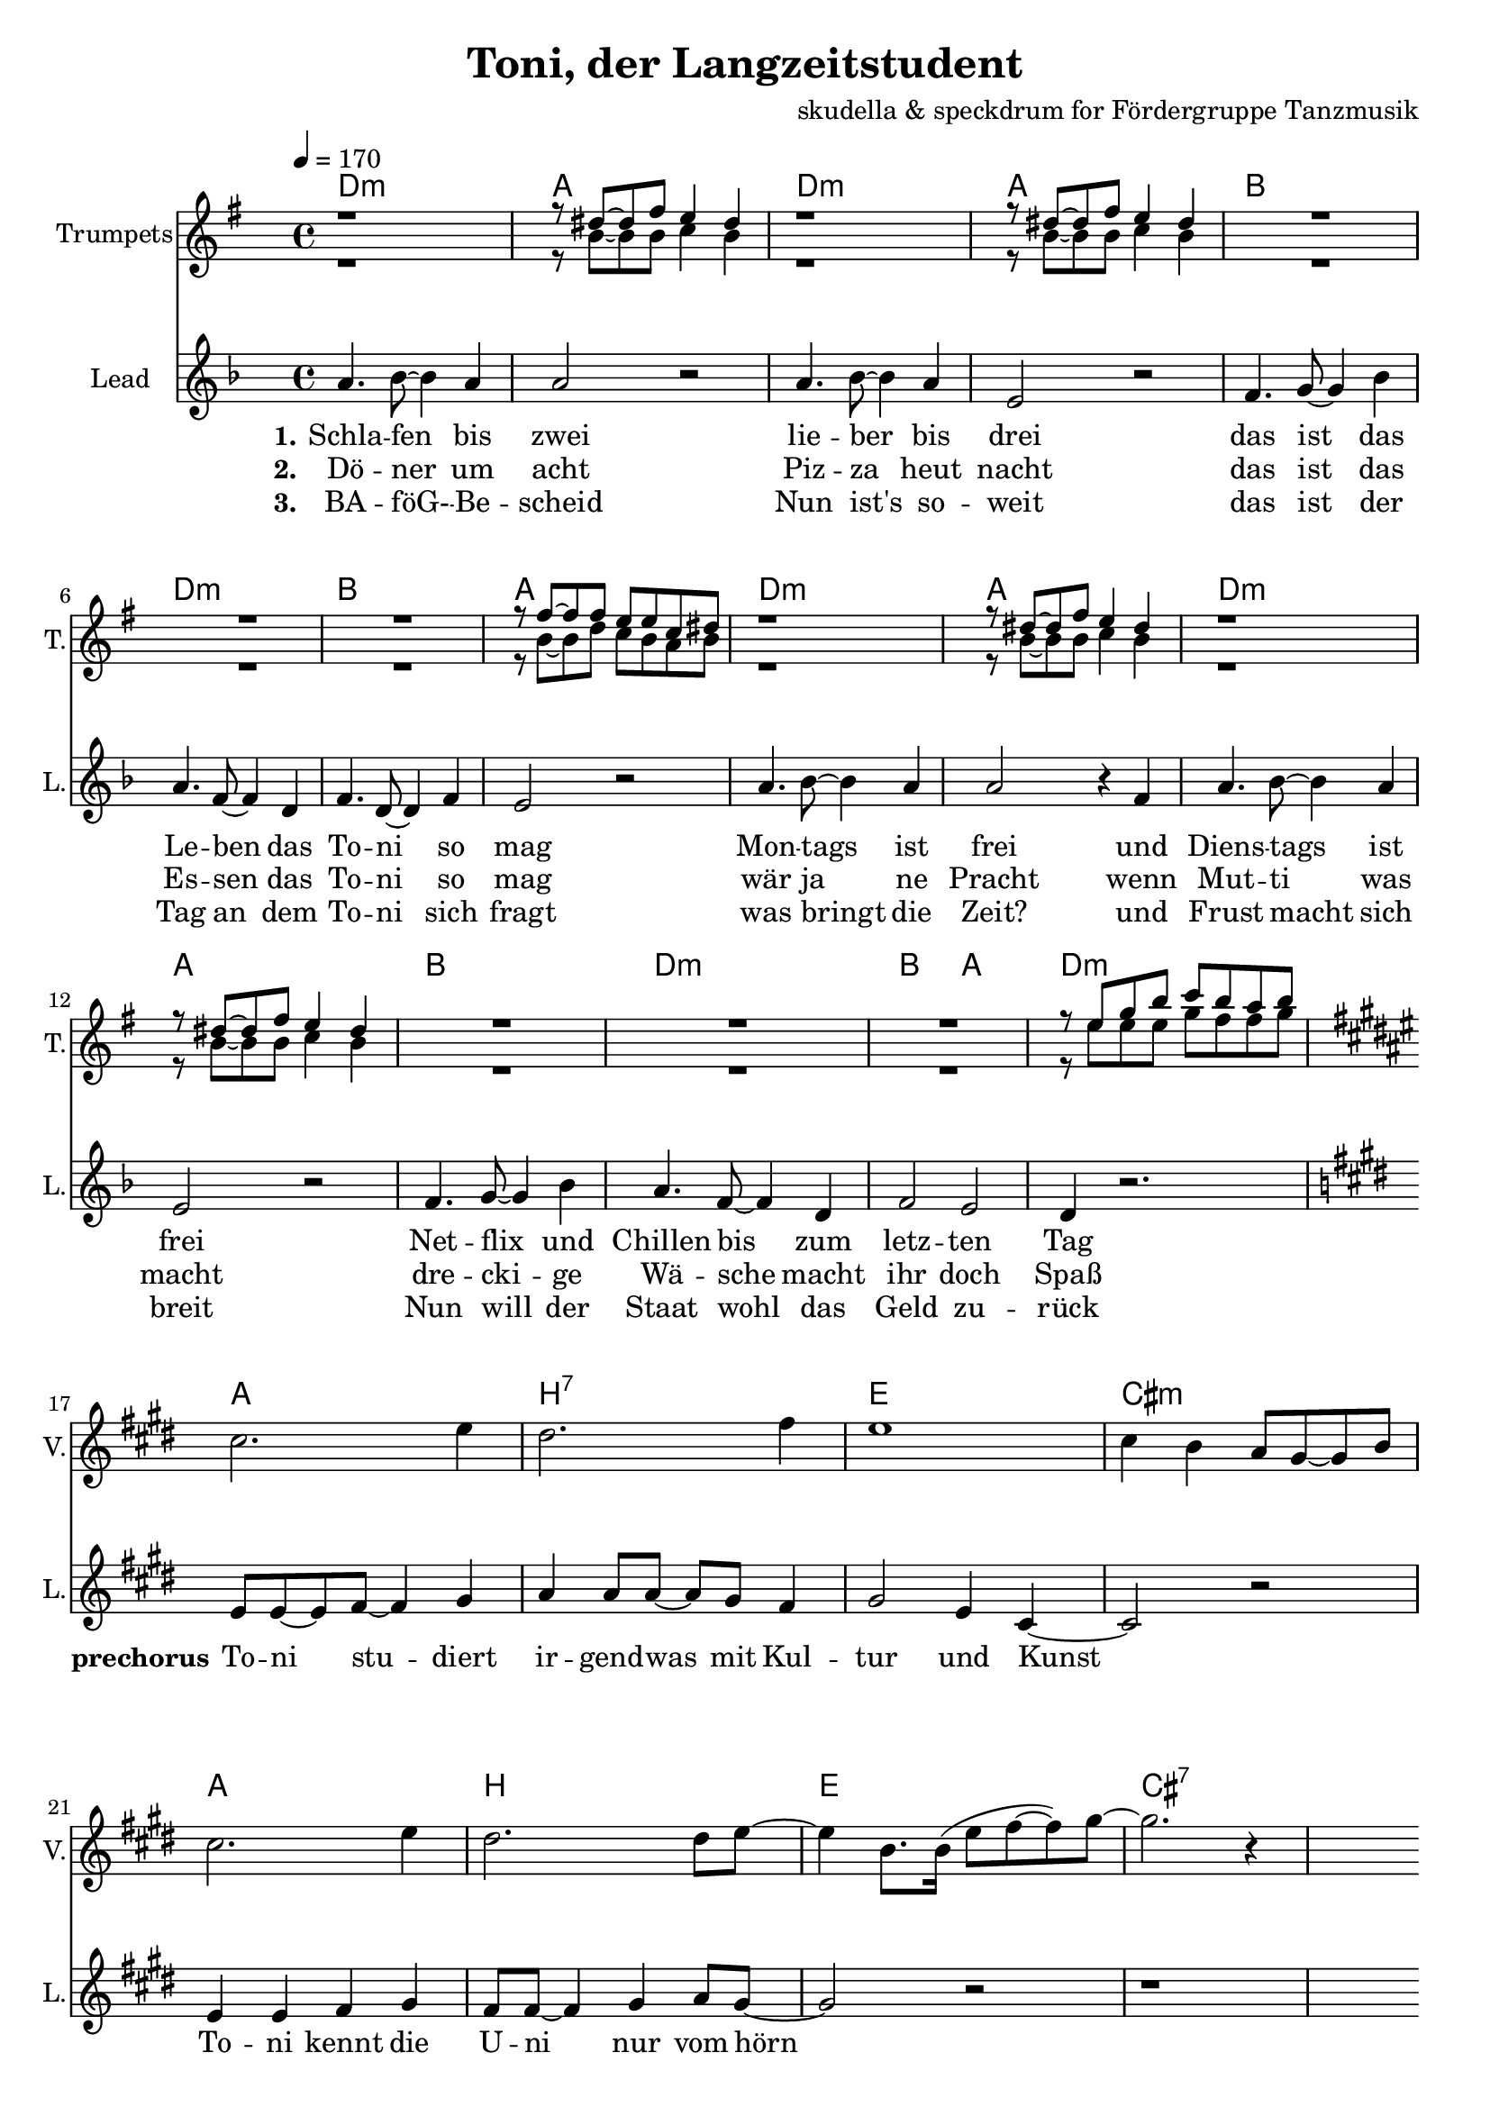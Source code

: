 \version "2.16.2"

\header {
  title = "Toni, der Langzeitstudent"
  composer = "skudella & speckdrum for Fördergruppe Tanzmusik"

}

global = {
  \key bes \minor
  \time 4/4
  \tempo 4 = 170
}

harmonies = \chordmode {
  \germanChords
 bes1:m f1 bes1:m f1
 ges1 bes1:m ges1 f1
 bes1:m f1 bes1:m f1
 ges1 bes1:m ges2 f2 bes1:m
 
 f1 g1:7 c1 a1:m
 f1 g1 c1 a1:7 
 
 d1:m g1 a1:m f1
 d1:m g1 c1 c1
 d1:m g1 c1 a1:m
 d1:m g1 bes1 bes1
 a1:7 a1:7
 
es1 es1 c1:7 c1:7
es1 es1 c1:7 c1:7
f1:m f1:m e1 e1
f1:m f1:m f1 f1
 

}

violinMusic = \relative c'' {
 \key a \minor
 \time 4/4
  \tempo 4 = 170

 R1*16
 a2. c4
 b2. d4
 c1
 a4 g4 f8 e8~e8 g8
 a2. c4
 b2. b8 c8~
 c4 g8. g16(c8 d8~d8) e8~
 e2. r4
 R1*18
 
 \break
 \key bes \major
 
 a,4.( g8~g4) es4
 d2 g2
 a2.( g8) bes8~
 bes1
 a4.( g8~g4) es4
 d2 g2
 a2.( g8) bes8~
 bes1
}

trumpetoneVerseMusic = \relative c'' {
 \break
 r1
 r8 a8~a8 c8 bes4 a4
 r1
 r8 a8~a8 c8 bes4 a4
 R1*3
 r8 c8~c8 c8 bes8 bes8 ges8 a8
 r1
 r8 a8~a8 c8 bes4 a4
 r1
 r8 a8~a8 c8 bes4 a4
 R1*3
 r8 bes8 des8 f8 ges8 f8 es8 f8
}

trumpetonePreChorusMusic = \relative c'' {
 \break
 \key c \major

 R1*8
}

trumpetoneChorusMusic = \relative c'' {
 \break
 \key c \major
 R1
 r8 g8 b8 d8 f8. e16~e8 d8
 R1
 r8 c8~c8 d8~d4 c8 r8  
 R1*2
 
 r4 c,4 e4 g4
 e'4 e4 d8 c8~c4
 R1
 r8 g8 b8 d8 f8. e16~e8 d8
 R1
 r8 c8~c8 d8~d4 c8 r8  
 R1*3
 d2 r2
 r1
 g,2 r2
}

trumpetoneBridgeMusic = \relative c' {
 \break
 \key f \minor
 R1*8
 as'1
 g2 f2
 as2. e4
 es4. des8~des4 c4
 as'1
 g2 f2
 f2. f4
 ges4. f8~f4 a4
 \bar "|."
}

trumpettwoVerseMusic = \relative c'' {
 r1
 r8 f,8~f8 f8 ges4 f4
 r1
 r8 f8~f8 f8 ges4 f4
 R1*3
 r8 f8~f8 as8 ges8 f8 es8 f8
 r1
 r8 f8~f8 f8 ges4 f4
 r1
 r8 f8~f8 f8 ges4 f4
 R1*3
 r8 bes8 bes8 bes8 des8 c8 c8 des8
}

trumpettwoPreChrousMusic = \relative c'' {
 \key c \major

 \break
 R1*9
}

trumpettwoChorusMusic = \relative c'' {
 \break
 r8 g8 b8 d8 c8. c16~c8 b8
 R1
 r8 a8~a8 e8~e4 a8 r8  
 R1*2
 r4 c,4 e4 g4
 g4 g4 a8 g8~g4
 R1
 r8 g8 b8 d8 c8. c16~c8 b8
 R1
 r8 a8~a8 e8~e4 a8 r8  
 R1*3
 bes2 r2
 r1
 e,2 r2
 
}
leadMusicverse = \relative c'
{
f4. ges8~ges4 f4 
f2 r2
f4. ges8~ges4 f4 
c2 r2
des4. es8~es4 ges4 
f4. des8~des4 bes4 
des4. bes8~bes4 des4 
c2 r2
f4. ges8~ges4 f4 
f2 r4 des
f4. ges8~ges4 f4 
c2 r2
des4. es8~es4 ges4 
f4. des8~des4 bes4 
des2 c2 
bes4 r2.
}

leadMusicprechorus = \relative c'
{
\break
\key c \major

c8 c8~c8 d8~d4 e4 
f4 f8 f8~f8 e8 d4 
e2 c4 a4~
a2 r2
c4 c4 d4 e4
d8 d8~d4 e4 f8 e8~
e2 r2
r1

}

leadMusicchorus = \relative c'
{
\break
f4 e4 e8 d8~d8 b8~
b2 r4 r8 a8
e'8 d8~d8 c8~c8 b8~b8 a8~
a2 r4 c
f4 e4 d8 c8~c8 b8~
b8 b8~b8 c8~c8 d8~d8 e8~
e2 r2
r1
f4 e4 e8 d8~d8 b8~
b2 r4 r8 a8
e'8 d8~d8 c8~c8 b8~b8 a8~
a2 r2
f'4 e4 d8 c8~c8 b8~
b8 b8~b8 b8~b8 c8~c8 d8~
d1
r4. d8 d e8~e8 d8
cis1
r1
\bar ":|."

}

leadWordsOne = \lyricmode { 
\set stanza = "1."

Schla -- fen bis zwei
lie -- ber bis drei
das ist das Le -- ben das To -- ni so mag
Mon -- tags ist frei
und Diens -- tags ist frei
Net -- flix und Chillen bis zum letz -- ten Tag

}

leadWordsPrechorus = \lyricmode { 
\set stanza = "prechorus" 
To -- ni stu -- diert ir -- gend -- was mit Kul -- tur und Kunst
To -- ni kennt die U -- ni nur vom hörn
}

leadWordsChorus = \lyricmode {
\set stanza = "chorus"
To -- ni ist schon groß
sein Le -- ben ist fa -- mos 
am Mitt -- woch gibts ne Vor -- le -- sung um zwei

Hin -- gehn tut er nicht
es ist ja auch nicht Pflicht
Stress hat er noch nie so ganz ka -- piert
denn To -- ni stu -- diert
}


leadWordsChorusThree = \lyricmode {
\set stanza = "last chorus"
To -- ni braucht nen job
Sonst droht ihm der Bank -- rott
Die Tief -- kühl -- tru -- he ist auch schon fast leer
Drei -- zehn Ja -- hre Chillen
kein An -- trieb oh -- ne Willen
Sinn -- los ist die gan -- ze The -- o -- rie
der Phi -- lo -- so -- phie
}

leadWordsChorusThreeTwo = \lyricmode {
\set stanza = "last chorus repeated"
To -- ni braucht nen job
Sonst droht ihm der Bank -- rott
Die Tief -- kühl -- piz -- za ist schon längst ver -- braucht
Jetzt schafft er am Band
ab mor -- gens um halb acht
Ar -- beit hat er nie so ganz ka -- piert
denn To -- ni stu -- diert
}


leadWordsTwo = \lyricmode { 
\set stanza = "2." 
Dö -- ner um acht
Piz -- za heut nacht
das ist das Es -- sen das To -- ni so mag
wär ja ne Pracht
wenn Mut -- ti was macht
dre -- cki -- ge Wä -- sche macht ihr doch Spaß
}

leadWordsThree = \lyricmode {
  
\set stanza = "3." 
BA -- föG- -- Be -- scheid
Nun ist's so -- weit
das ist der Tag an dem To -- ni sich fragt
was bringt die Zeit?
und Frust macht sich breit
Nun will der Staat wohl das Geld zu -- rück

}

leadWordsFour = \lyricmode {
\set stanza = "4." 


}
backingOneChorusMusic = \relative c' {
 R1*24 
 \break
 \key c \major
 d4 d4 b8 b8~b8 g8~
 g2 r2
 c8 b8~b8 c8~c8 g8~g8 f8~
 f2 r2
 d'4 d4 b8 g8~g8 g8~
 g8 g8~g8 g8~g8 g8~g8 g8~
 g2 r2
 R1
 d'4 d4 b8 b8~b8 g8~
 g2 r2
 c8 b8~b8 c8~c8 g8~g8 f8~
 f2 r2
 d'4 d4 b8 g8~g8 g8~
 g8 g8~g8 g8~g8 g8~g8 bes8~
 bes1

}

backingOneChorusWords = \lyricmode {

}

backingTwoChorusMusic = \relative c' {


 R1*24
 \break
 \key c \major
 a4 a4 f8 g8~g8 d8~
 d2 r2
 a'8 e8~e8 f8~f8 d8~d8 c8~
 c2 r2
 a'4 a4 f8 g8~g8 d8~
 d8 d8~d8 d8~d8 d8~d8 e8~
 e2 r2
 R1
 a4 a4 f8 g8~g8 d8~
 d2 r2
 a'8 e8~e8 f8~f8 d8~d8 c8~
 c2 r2
 a'4 a4 f8 g8~g8 d8~
 d8 d8~d8 d8~d8 d8~d8 f8~
 f1
}
backingTwoChorusWords = \lyricmode {

}

\score {
  <<
    \new ChordNames {
      \set chordChanges = ##t
      \transpose c e { \global \harmonies }
    }

    \new StaffGroup <<
    
      \new Staff = "Violin" {
        \set Staff.instrumentName = #"Violin"
        \set Staff.shortInstrumentName = #"V."
        \set Staff.midiInstrument = #"violin"
         \transpose c e { \violinMusic }
      }
      \new Staff = "Trumpets" <<
        \set Staff.instrumentName = #"Trumpets"
	\set Staff.shortInstrumentName = #"T."
        \set Staff.midiInstrument = #"trumpet"
        \transposition bes
        %\new Voice = "Trumpet1Verse" { \voiceOne << \transpose c c { \global \trumpetoneVerseMusic } >> }
        %\new Voice = "Trumpet1PreChorus" { \voiceOne << \transpose c c { \trumpetonePreChorusMusic } >> }
        %\new Voice = "Trumpet1Chorus" { \voiceOne << \transpose c c { \trumpetoneChorusMusic } >> }
        %\new Voice = "Trumpet1Bridge" { \voiceOne << \transpose c c { \trumpetoneBridgeMusic } >> }
	%\new Voice = "Trumpet2Verse" { \voiceTwo << \transpose c c { \global \trumpettwoVerseMusic } >> }      
	%\new Voice = "Trumpet2PreChorus" { \voiceTwo << \transpose c c {  \trumpettwoPreChrousMusic } >> }      
	%\new Voice = "Trumpet2Chorus" { \voiceTwo << \transpose c c { \trumpettwoChorusMusic } >> }      
        \new Voice = "Trumpet1" { \voiceOne << \transpose c fis { \global \trumpetoneVerseMusic \trumpetonePreChorusMusic \trumpetoneChorusMusic \trumpetoneBridgeMusic} >> }
	\new Voice = "Trumpet2" { \voiceTwo << \transpose c fis { \global \trumpettwoVerseMusic \trumpettwoPreChrousMusic \trumpettwoChorusMusic} >> }      
      >>
    >>  
    \new StaffGroup <<
      \new Staff = "lead" {
	\set Staff.instrumentName = #"Lead"
	\set Staff.shortInstrumentName = #"L."
        \set Staff.midiInstrument = #"voice oohs"
        \new Voice = "leadverse" { << \transpose c e { \global \leadMusicverse } >> }
        \new Voice = "leadprechorus" { << \transpose c e { \leadMusicprechorus } >> }
        \new Voice = "leadchorus" { << \transpose c e { \leadMusicchorus } >> }
      }
      \new Lyrics \with { alignBelowContext = #"lead" }
      \lyricsto "leadchorus" \leadWordsChorusThreeTwo
      \new Lyrics \with { alignBelowContext = #"lead" }
      \lyricsto "leadchorus" \leadWordsChorusThree
      \new Lyrics \with { alignBelowContext = #"lead" }
      \lyricsto "leadchorus" \leadWordsChorus
      \new Lyrics \with { alignBelowContext = #"lead" }
      \lyricsto "leadverse" \leadWordsFour
      \new Lyrics \with { alignBelowContext = #"lead" }
      \lyricsto "leadverse" \leadWordsThree
      \new Lyrics \with { alignBelowContext = #"lead" }
      \lyricsto "leadverse" \leadWordsTwo
      \new Lyrics \with { alignBelowContext = #"lead" }
      \lyricsto "leadverse" \leadWordsOne
      \new Lyrics \with { alignBelowContext = #"lead" }
      \lyricsto "leadprechorus" \leadWordsPrechorus
      % we could remove the line about this with the line below, since
      % we want the alto lyrics to be below the alto Voice anyway.
      % \new Lyrics \lyricsto "altos" \altoWords

      \new Staff = "backing" <<
	%  \clef backingTwo
	\set Staff.instrumentName = #"Backing"
	\set Staff.shortInstrumentName = #"B."
        \set Staff.midiInstrument = #"voice oohs"
	\new Voice = "backingOnes" { \voiceOne << \transpose c e { \global \backingOneChorusMusic } >> }
	\new Voice = "backingTwoes" { \voiceTwo << \transpose c e { \global \backingTwoChorusMusic } >> }

      >>
      \new Lyrics \with { alignAboveContext = #"backing" }
      \lyricsto "backingOnes" \backingOneChorusWords
      \new Lyrics \with { alignBelowContext = #"backing" }
      \lyricsto "backingTwoes" \backingTwoChorusWords

      % again, we could replace the line above this with the line below.
      % \new Lyrics \lyricsto "backingTwoes" \backingTwoWords
    >>
  >>
  \midi {}
  \layout {
    \context {
      \Staff \RemoveEmptyStaves
      \override VerticalAxisGroup #'remove-first = ##t
    }
  }
}

#(set-global-staff-size 19)

\paper {
  page-count = #3
}